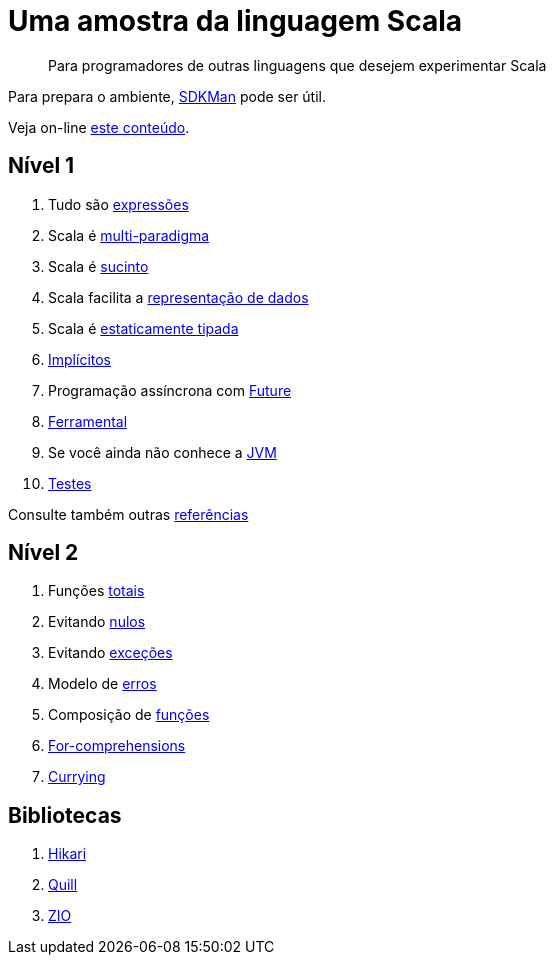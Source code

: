 = Uma amostra da linguagem Scala

> Para programadores de outras linguagens que desejem experimentar Scala

Para prepara o ambiente, https://sdkman.io/[SDKMan] pode ser útil.

Veja on-line https://www.coursera.org/[este conteúdo].

== Nível 1

1. Tudo são link:level1/01-expressions.adoc[expressões]
2. Scala é link:level1/02-multi-paradigm.adoc[multi-paradigma]
3. Scala é link:level1/03-succintness.adoc[sucinto]
4. Scala facilita a link:level1/04-case-class.adoc[representação de dados]
5. Scala é link:level1/05-types.adoc[estaticamente tipada]
6. link:level1/06-implicits.adoc[Implícitos]
7. Programação assíncrona com link:level1/07-future.adoc[Future]
8. link:level1/08-tools.adoc[Ferramental]
9. Se você ainda não conhece a link:level1/09-jvm.adoc[JVM]
10. link:level1/10-tdd.adoc[Testes]

Consulte também outras link:level1/00-reference.adoc[referências]

== Nível 2

1. Funções link:level2/01-total.adoc[totais]
2. Evitando link:level2/02-option.adoc[nulos]
3. Evitando link:level2/03-either.adoc[exceções]
4. Modelo de link:level2/04-sealed-trait.adoc[erros]
5. Composição de link:level2/05-monad.adoc[funções]
6. link:level2/06-comprehensions.adoc[For-comprehensions]
7. link:level2/07-currying.adoc[Currying]

== Bibliotecas

1. link:libraries/01-hikari.adoc[Hikari]
2. link:libraries/02-quill.adoc[Quill]
3. link:libraries/03-zio-overview.adoc[ZIO]
